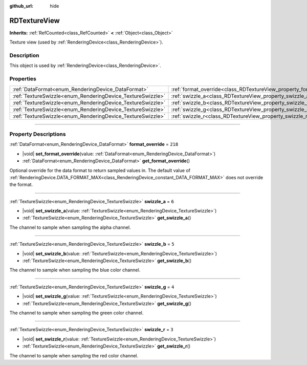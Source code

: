 :github_url: hide

.. DO NOT EDIT THIS FILE!!!
.. Generated automatically from Godot engine sources.
.. Generator: https://github.com/godotengine/godot/tree/master/doc/tools/make_rst.py.
.. XML source: https://github.com/godotengine/godot/tree/master/doc/classes/RDTextureView.xml.

.. _class_RDTextureView:

RDTextureView
=============

**Inherits:** :ref:`RefCounted<class_RefCounted>` **<** :ref:`Object<class_Object>`

Texture view (used by :ref:`RenderingDevice<class_RenderingDevice>`).

.. rst-class:: classref-introduction-group

Description
-----------

This object is used by :ref:`RenderingDevice<class_RenderingDevice>`.

.. rst-class:: classref-reftable-group

Properties
----------

.. table::
   :widths: auto

   +------------------------------------------------------------+----------------------------------------------------------------------+---------+
   | :ref:`DataFormat<enum_RenderingDevice_DataFormat>`         | :ref:`format_override<class_RDTextureView_property_format_override>` | ``218`` |
   +------------------------------------------------------------+----------------------------------------------------------------------+---------+
   | :ref:`TextureSwizzle<enum_RenderingDevice_TextureSwizzle>` | :ref:`swizzle_a<class_RDTextureView_property_swizzle_a>`             | ``6``   |
   +------------------------------------------------------------+----------------------------------------------------------------------+---------+
   | :ref:`TextureSwizzle<enum_RenderingDevice_TextureSwizzle>` | :ref:`swizzle_b<class_RDTextureView_property_swizzle_b>`             | ``5``   |
   +------------------------------------------------------------+----------------------------------------------------------------------+---------+
   | :ref:`TextureSwizzle<enum_RenderingDevice_TextureSwizzle>` | :ref:`swizzle_g<class_RDTextureView_property_swizzle_g>`             | ``4``   |
   +------------------------------------------------------------+----------------------------------------------------------------------+---------+
   | :ref:`TextureSwizzle<enum_RenderingDevice_TextureSwizzle>` | :ref:`swizzle_r<class_RDTextureView_property_swizzle_r>`             | ``3``   |
   +------------------------------------------------------------+----------------------------------------------------------------------+---------+

.. rst-class:: classref-section-separator

----

.. rst-class:: classref-descriptions-group

Property Descriptions
---------------------

.. _class_RDTextureView_property_format_override:

.. rst-class:: classref-property

:ref:`DataFormat<enum_RenderingDevice_DataFormat>` **format_override** = ``218``

.. rst-class:: classref-property-setget

- |void| **set_format_override**\ (\ value\: :ref:`DataFormat<enum_RenderingDevice_DataFormat>`\ )
- :ref:`DataFormat<enum_RenderingDevice_DataFormat>` **get_format_override**\ (\ )

Optional override for the data format to return sampled values in. The default value of :ref:`RenderingDevice.DATA_FORMAT_MAX<class_RenderingDevice_constant_DATA_FORMAT_MAX>` does not override the format.

.. rst-class:: classref-item-separator

----

.. _class_RDTextureView_property_swizzle_a:

.. rst-class:: classref-property

:ref:`TextureSwizzle<enum_RenderingDevice_TextureSwizzle>` **swizzle_a** = ``6``

.. rst-class:: classref-property-setget

- |void| **set_swizzle_a**\ (\ value\: :ref:`TextureSwizzle<enum_RenderingDevice_TextureSwizzle>`\ )
- :ref:`TextureSwizzle<enum_RenderingDevice_TextureSwizzle>` **get_swizzle_a**\ (\ )

The channel to sample when sampling the alpha channel.

.. rst-class:: classref-item-separator

----

.. _class_RDTextureView_property_swizzle_b:

.. rst-class:: classref-property

:ref:`TextureSwizzle<enum_RenderingDevice_TextureSwizzle>` **swizzle_b** = ``5``

.. rst-class:: classref-property-setget

- |void| **set_swizzle_b**\ (\ value\: :ref:`TextureSwizzle<enum_RenderingDevice_TextureSwizzle>`\ )
- :ref:`TextureSwizzle<enum_RenderingDevice_TextureSwizzle>` **get_swizzle_b**\ (\ )

The channel to sample when sampling the blue color channel.

.. rst-class:: classref-item-separator

----

.. _class_RDTextureView_property_swizzle_g:

.. rst-class:: classref-property

:ref:`TextureSwizzle<enum_RenderingDevice_TextureSwizzle>` **swizzle_g** = ``4``

.. rst-class:: classref-property-setget

- |void| **set_swizzle_g**\ (\ value\: :ref:`TextureSwizzle<enum_RenderingDevice_TextureSwizzle>`\ )
- :ref:`TextureSwizzle<enum_RenderingDevice_TextureSwizzle>` **get_swizzle_g**\ (\ )

The channel to sample when sampling the green color channel.

.. rst-class:: classref-item-separator

----

.. _class_RDTextureView_property_swizzle_r:

.. rst-class:: classref-property

:ref:`TextureSwizzle<enum_RenderingDevice_TextureSwizzle>` **swizzle_r** = ``3``

.. rst-class:: classref-property-setget

- |void| **set_swizzle_r**\ (\ value\: :ref:`TextureSwizzle<enum_RenderingDevice_TextureSwizzle>`\ )
- :ref:`TextureSwizzle<enum_RenderingDevice_TextureSwizzle>` **get_swizzle_r**\ (\ )

The channel to sample when sampling the red color channel.

.. |virtual| replace:: :abbr:`virtual (This method should typically be overridden by the user to have any effect.)`
.. |const| replace:: :abbr:`const (This method has no side effects. It doesn't modify any of the instance's member variables.)`
.. |vararg| replace:: :abbr:`vararg (This method accepts any number of arguments after the ones described here.)`
.. |constructor| replace:: :abbr:`constructor (This method is used to construct a type.)`
.. |static| replace:: :abbr:`static (This method doesn't need an instance to be called, so it can be called directly using the class name.)`
.. |operator| replace:: :abbr:`operator (This method describes a valid operator to use with this type as left-hand operand.)`
.. |bitfield| replace:: :abbr:`BitField (This value is an integer composed as a bitmask of the following flags.)`
.. |void| replace:: :abbr:`void (No return value.)`
